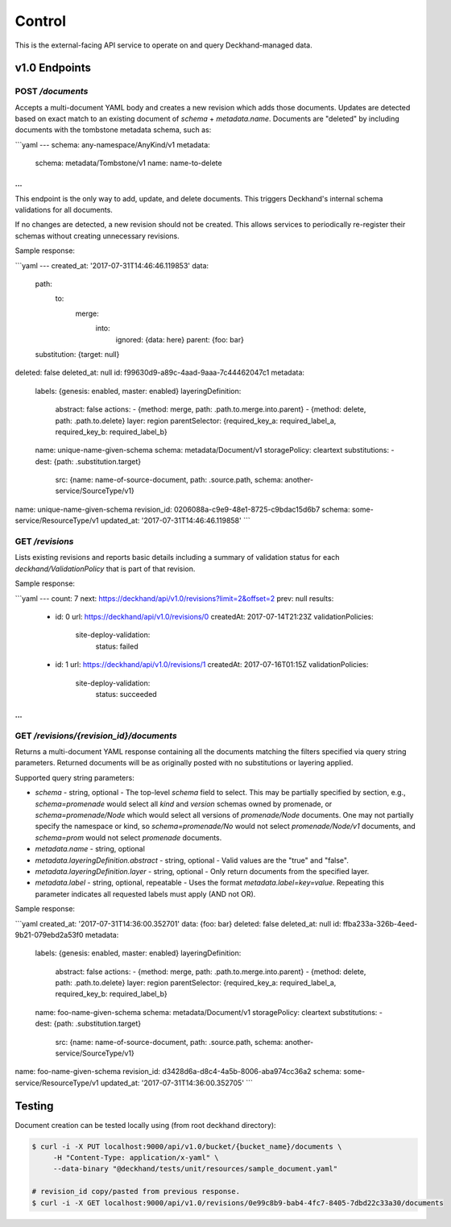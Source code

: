 Control
=======

This is the external-facing API service to operate on and query
Deckhand-managed data.

v1.0 Endpoints
--------------

POST `/documents`
~~~~~~~~~~~~~~~~~

Accepts a multi-document YAML body and creates a new revision which adds
those documents. Updates are detected based on exact match to an existing
document of `schema` + `metadata.name`. Documents are "deleted" by including
documents with the tombstone metadata schema, such as:

```yaml
---
schema: any-namespace/AnyKind/v1
metadata:
  schema: metadata/Tombstone/v1
  name: name-to-delete
...
```

This endpoint is the only way to add, update, and delete documents. This
triggers Deckhand's internal schema validations for all documents.

If no changes are detected, a new revision should not be created. This allows
services to periodically re-register their schemas without creating
unnecessary revisions.

Sample response:

```yaml
---
created_at: '2017-07-31T14:46:46.119853'
data:
  path:
    to:
      merge:
        into:
          ignored: {data: here}
          parent: {foo: bar}
  substitution: {target: null}
deleted: false
deleted_at: null
id: f99630d9-a89c-4aad-9aaa-7c44462047c1
metadata:
  labels: {genesis: enabled, master: enabled}
  layeringDefinition:
    abstract: false
    actions:
    - {method: merge, path: .path.to.merge.into.parent}
    - {method: delete, path: .path.to.delete}
    layer: region
    parentSelector: {required_key_a: required_label_a, required_key_b: required_label_b}
  name: unique-name-given-schema
  schema: metadata/Document/v1
  storagePolicy: cleartext
  substitutions:
  - dest: {path: .substitution.target}
    src: {name: name-of-source-document, path: .source.path, schema: another-service/SourceType/v1}
name: unique-name-given-schema
revision_id: 0206088a-c9e9-48e1-8725-c9bdac15d6b7
schema: some-service/ResourceType/v1
updated_at: '2017-07-31T14:46:46.119858'
```

GET `/revisions`
~~~~~~~~~~~~~~~~

Lists existing revisions and reports basic details including a summary of
validation status for each `deckhand/ValidationPolicy` that is part of that
revision.

Sample response:

```yaml
---
count: 7
next: https://deckhand/api/v1.0/revisions?limit=2&offset=2
prev: null
results:
  - id: 0
    url: https://deckhand/api/v1.0/revisions/0
    createdAt: 2017-07-14T21:23Z
    validationPolicies:
      site-deploy-validation:
        status: failed
  - id: 1
    url: https://deckhand/api/v1.0/revisions/1
    createdAt: 2017-07-16T01:15Z
    validationPolicies:
      site-deploy-validation:
        status: succeeded
...
```

GET `/revisions/{revision_id}/documents`
~~~~~~~~~~~~~~~~~~~~~~~~~~~~~~~~~~~~~~~~

Returns a multi-document YAML response containing all the documents matching
the filters specified via query string parameters. Returned documents will be
as originally posted with no substitutions or layering applied.

Supported query string parameters:

* `schema` - string, optional - The top-level `schema` field to select. This
  may be partially specified by section, e.g., `schema=promenade` would select all
  `kind` and `version` schemas owned by promenade, or `schema=promenade/Node`
  which would select all versions of `promenade/Node` documents. One may not
  partially specify the namespace or kind, so `schema=promenade/No` would not
  select `promenade/Node/v1` documents, and `schema=prom` would not select
  `promenade` documents.
* `metadata.name` - string, optional
* `metadata.layeringDefinition.abstract` - string, optional - Valid values are
  the "true" and "false".
* `metadata.layeringDefinition.layer` - string, optional - Only return documents from
  the specified layer.
* `metadata.label` - string, optional, repeatable - Uses the format
  `metadata.label=key=value`. Repeating this parameter indicates all
  requested labels must apply (AND not OR).

Sample response:

```yaml
created_at: '2017-07-31T14:36:00.352701'
data: {foo: bar}
deleted: false
deleted_at: null
id: ffba233a-326b-4eed-9b21-079ebd2a53f0
metadata:
  labels: {genesis: enabled, master: enabled}
  layeringDefinition:
    abstract: false
    actions:
    - {method: merge, path: .path.to.merge.into.parent}
    - {method: delete, path: .path.to.delete}
    layer: region
    parentSelector: {required_key_a: required_label_a, required_key_b: required_label_b}
  name: foo-name-given-schema
  schema: metadata/Document/v1
  storagePolicy: cleartext
  substitutions:
  - dest: {path: .substitution.target}
    src: {name: name-of-source-document, path: .source.path, schema: another-service/SourceType/v1}
name: foo-name-given-schema
revision_id: d3428d6a-d8c4-4a5b-8006-aba974cc36a2
schema: some-service/ResourceType/v1
updated_at: '2017-07-31T14:36:00.352705'
```

Testing
-------

Document creation can be tested locally using (from root deckhand directory):

.. code-block:: console

    $ curl -i -X PUT localhost:9000/api/v1.0/bucket/{bucket_name}/documents \
         -H "Content-Type: application/x-yaml" \
         --data-binary "@deckhand/tests/unit/resources/sample_document.yaml"

    # revision_id copy/pasted from previous response.
    $ curl -i -X GET localhost:9000/api/v1.0/revisions/0e99c8b9-bab4-4fc7-8405-7dbd22c33a30/documents
